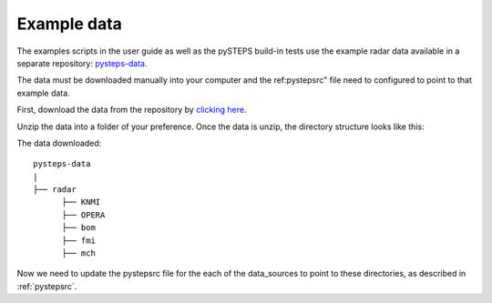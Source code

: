 .. _example_data:

Example data
============

The examples scripts in the user guide as well as the pySTEPS build-in tests
use the example radar data available in a separate repository:
`pysteps-data <https://github.com/pySTEPS/pysteps-data>`_.

The data must be downloaded manually into your computer and the ref:pystepsrc"
file need to configured to point to that example data.

First, download the data from the repository by
`clicking here <https://github.com/pySTEPS/pysteps-data/archive/master.zip>`_.

Unzip the data into a folder of your preference. Once the data is unzip, the
directory structure looks like this::

The data downloaded::

    pysteps-data
    |
    ├── radar
          ├── KNMI
          ├── OPERA
          ├── bom
          ├── fmi
          ├── mch

Now we need to update the pystepsrc file for the each of the data_sources
to point to these directories, as described in :ref:`pystepsrc`.




